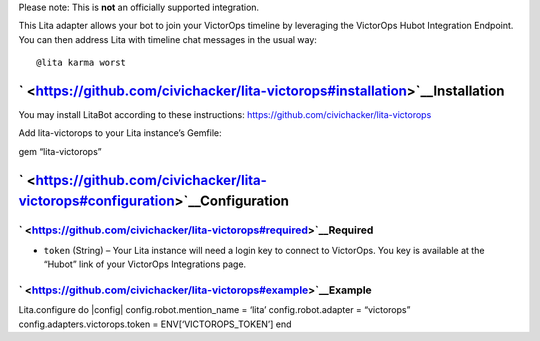 Please note: This is **not** an officially supported integration.

This Lita adapter allows your bot to join your VictorOps timeline by
leveraging the VictorOps Hubot Integration Endpoint. You can then
address Lita with timeline chat messages in the usual way:

::

   @lita karma worst

` <https://github.com/civichacker/lita-victorops#installation>`__\ Installation
-------------------------------------------------------------------------------

You may install LitaBot according to these instructions:
https://github.com/civichacker/lita-victorops

Add lita-victorops to your Lita instance’s Gemfile:

gem “lita-victorops”

` <https://github.com/civichacker/lita-victorops#configuration>`__\ Configuration
---------------------------------------------------------------------------------

` <https://github.com/civichacker/lita-victorops#required>`__\ Required
~~~~~~~~~~~~~~~~~~~~~~~~~~~~~~~~~~~~~~~~~~~~~~~~~~~~~~~~~~~~~~~~~~~~~~~

-  ``token`` (String) – Your Lita instance will need a login key to
   connect to VictorOps. You key is available at the “Hubot” link of
   your VictorOps Integrations page.

` <https://github.com/civichacker/lita-victorops#example>`__\ Example
~~~~~~~~~~~~~~~~~~~~~~~~~~~~~~~~~~~~~~~~~~~~~~~~~~~~~~~~~~~~~~~~~~~~~

Lita.configure do \|config\| config.robot.mention_name = ‘lita’
config.robot.adapter = “victorops” config.adapters.victorops.token =
ENV[‘VICTOROPS_TOKEN’] end
